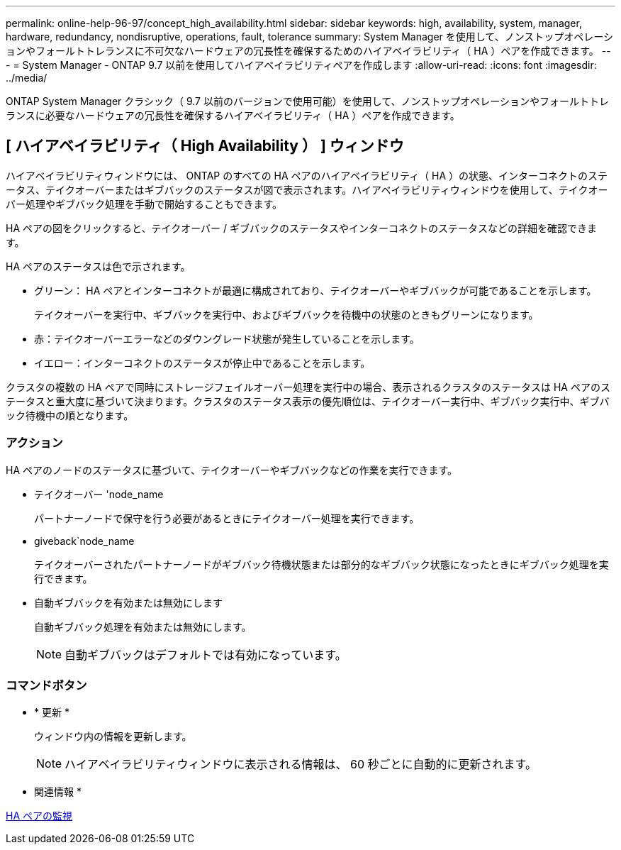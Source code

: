 ---
permalink: online-help-96-97/concept_high_availability.html 
sidebar: sidebar 
keywords: high, availability, system, manager, hardware, redundancy, nondisruptive, operations, fault, tolerance 
summary: System Manager を使用して、ノンストップオペレーションやフォールトトレランスに不可欠なハードウェアの冗長性を確保するためのハイアベイラビリティ（ HA ）ペアを作成できます。 
---
= System Manager - ONTAP 9.7 以前を使用してハイアベイラビリティペアを作成します
:allow-uri-read: 
:icons: font
:imagesdir: ../media/


[role="lead"]
ONTAP System Manager クラシック（ 9.7 以前のバージョンで使用可能）を使用して、ノンストップオペレーションやフォールトトレランスに必要なハードウェアの冗長性を確保するハイアベイラビリティ（ HA ）ペアを作成できます。



== [ ハイアベイラビリティ（ High Availability ） ] ウィンドウ

ハイアベイラビリティウィンドウには、 ONTAP のすべての HA ペアのハイアベイラビリティ（ HA ）の状態、インターコネクトのステータス、テイクオーバーまたはギブバックのステータスが図で表示されます。ハイアベイラビリティウィンドウを使用して、テイクオーバー処理やギブバック処理を手動で開始することもできます。

HA ペアの図をクリックすると、テイクオーバー / ギブバックのステータスやインターコネクトのステータスなどの詳細を確認できます。

HA ペアのステータスは色で示されます。

* グリーン： HA ペアとインターコネクトが最適に構成されており、テイクオーバーやギブバックが可能であることを示します。
+
テイクオーバーを実行中、ギブバックを実行中、およびギブバックを待機中の状態のときもグリーンになります。

* 赤：テイクオーバーエラーなどのダウングレード状態が発生していることを示します。
* イエロー：インターコネクトのステータスが停止中であることを示します。


クラスタの複数の HA ペアで同時にストレージフェイルオーバー処理を実行中の場合、表示されるクラスタのステータスは HA ペアのステータスと重大度に基づいて決まります。クラスタのステータス表示の優先順位は、テイクオーバー実行中、ギブバック実行中、ギブバック待機中の順となります。



=== アクション

HA ペアのノードのステータスに基づいて、テイクオーバーやギブバックなどの作業を実行できます。

* テイクオーバー 'node_name
+
パートナーノードで保守を行う必要があるときにテイクオーバー処理を実行できます。

* giveback`node_name
+
テイクオーバーされたパートナーノードがギブバック待機状態または部分的なギブバック状態になったときにギブバック処理を実行できます。

* 自動ギブバックを有効または無効にします
+
自動ギブバック処理を有効または無効にします。

+
[NOTE]
====
自動ギブバックはデフォルトでは有効になっています。

====




=== コマンドボタン

* * 更新 *
+
ウィンドウ内の情報を更新します。

+
[NOTE]
====
ハイアベイラビリティウィンドウに表示される情報は、 60 秒ごとに自動的に更新されます。

====


* 関連情報 *

xref:task_monitoring_ha_pairs.adoc[HA ペアの監視]
